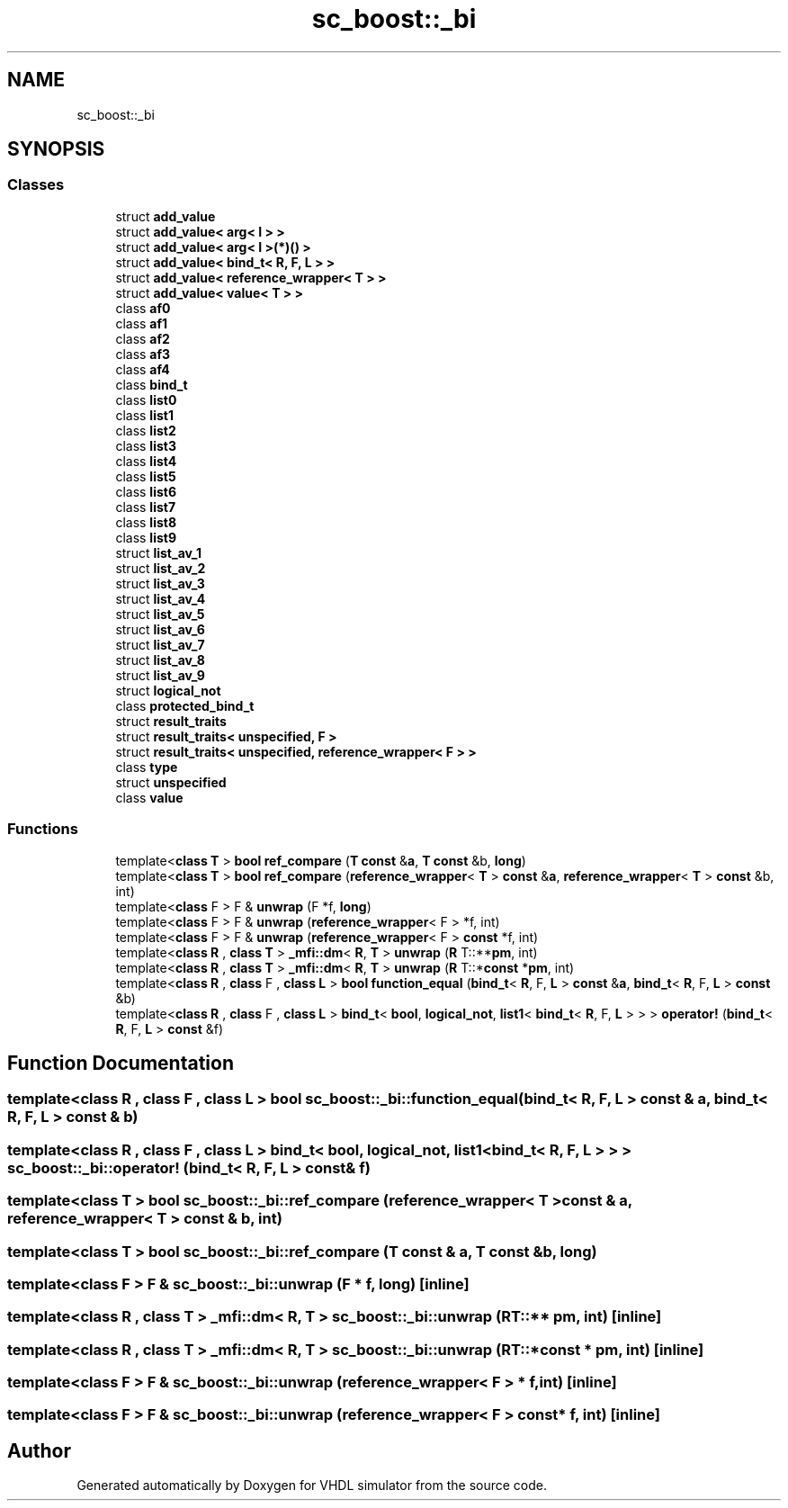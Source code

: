 .TH "sc_boost::_bi" 3 "VHDL simulator" \" -*- nroff -*-
.ad l
.nh
.SH NAME
sc_boost::_bi
.SH SYNOPSIS
.br
.PP
.SS "Classes"

.in +1c
.ti -1c
.RI "struct \fBadd_value\fP"
.br
.ti -1c
.RI "struct \fBadd_value< arg< I > >\fP"
.br
.ti -1c
.RI "struct \fBadd_value< arg< I >(*)() >\fP"
.br
.ti -1c
.RI "struct \fBadd_value< bind_t< R, F, L > >\fP"
.br
.ti -1c
.RI "struct \fBadd_value< reference_wrapper< T > >\fP"
.br
.ti -1c
.RI "struct \fBadd_value< value< T > >\fP"
.br
.ti -1c
.RI "class \fBaf0\fP"
.br
.ti -1c
.RI "class \fBaf1\fP"
.br
.ti -1c
.RI "class \fBaf2\fP"
.br
.ti -1c
.RI "class \fBaf3\fP"
.br
.ti -1c
.RI "class \fBaf4\fP"
.br
.ti -1c
.RI "class \fBbind_t\fP"
.br
.ti -1c
.RI "class \fBlist0\fP"
.br
.ti -1c
.RI "class \fBlist1\fP"
.br
.ti -1c
.RI "class \fBlist2\fP"
.br
.ti -1c
.RI "class \fBlist3\fP"
.br
.ti -1c
.RI "class \fBlist4\fP"
.br
.ti -1c
.RI "class \fBlist5\fP"
.br
.ti -1c
.RI "class \fBlist6\fP"
.br
.ti -1c
.RI "class \fBlist7\fP"
.br
.ti -1c
.RI "class \fBlist8\fP"
.br
.ti -1c
.RI "class \fBlist9\fP"
.br
.ti -1c
.RI "struct \fBlist_av_1\fP"
.br
.ti -1c
.RI "struct \fBlist_av_2\fP"
.br
.ti -1c
.RI "struct \fBlist_av_3\fP"
.br
.ti -1c
.RI "struct \fBlist_av_4\fP"
.br
.ti -1c
.RI "struct \fBlist_av_5\fP"
.br
.ti -1c
.RI "struct \fBlist_av_6\fP"
.br
.ti -1c
.RI "struct \fBlist_av_7\fP"
.br
.ti -1c
.RI "struct \fBlist_av_8\fP"
.br
.ti -1c
.RI "struct \fBlist_av_9\fP"
.br
.ti -1c
.RI "struct \fBlogical_not\fP"
.br
.ti -1c
.RI "class \fBprotected_bind_t\fP"
.br
.ti -1c
.RI "struct \fBresult_traits\fP"
.br
.ti -1c
.RI "struct \fBresult_traits< unspecified, F >\fP"
.br
.ti -1c
.RI "struct \fBresult_traits< unspecified, reference_wrapper< F > >\fP"
.br
.ti -1c
.RI "class \fBtype\fP"
.br
.ti -1c
.RI "struct \fBunspecified\fP"
.br
.ti -1c
.RI "class \fBvalue\fP"
.br
.in -1c
.SS "Functions"

.in +1c
.ti -1c
.RI "template<\fBclass\fP \fBT\fP > \fBbool\fP \fBref_compare\fP (\fBT\fP \fBconst\fP &\fBa\fP, \fBT\fP \fBconst\fP &b, \fBlong\fP)"
.br
.ti -1c
.RI "template<\fBclass\fP \fBT\fP > \fBbool\fP \fBref_compare\fP (\fBreference_wrapper\fP< \fBT\fP > \fBconst\fP &\fBa\fP, \fBreference_wrapper\fP< \fBT\fP > \fBconst\fP &b, int)"
.br
.ti -1c
.RI "template<\fBclass\fP F > F & \fBunwrap\fP (F *f, \fBlong\fP)"
.br
.ti -1c
.RI "template<\fBclass\fP F > F & \fBunwrap\fP (\fBreference_wrapper\fP< F > *f, int)"
.br
.ti -1c
.RI "template<\fBclass\fP F > F & \fBunwrap\fP (\fBreference_wrapper\fP< F > \fBconst\fP *f, int)"
.br
.ti -1c
.RI "template<\fBclass\fP \fBR\fP , \fBclass\fP \fBT\fP > \fB_mfi::dm\fP< \fBR\fP, \fBT\fP > \fBunwrap\fP (\fBR\fP T::**\fBpm\fP, int)"
.br
.ti -1c
.RI "template<\fBclass\fP \fBR\fP , \fBclass\fP \fBT\fP > \fB_mfi::dm\fP< \fBR\fP, \fBT\fP > \fBunwrap\fP (\fBR\fP T::*\fBconst\fP *\fBpm\fP, int)"
.br
.ti -1c
.RI "template<\fBclass\fP \fBR\fP , \fBclass\fP F , \fBclass\fP \fBL\fP > \fBbool\fP \fBfunction_equal\fP (\fBbind_t\fP< \fBR\fP, F, \fBL\fP > \fBconst\fP &\fBa\fP, \fBbind_t\fP< \fBR\fP, F, \fBL\fP > \fBconst\fP &b)"
.br
.ti -1c
.RI "template<\fBclass\fP \fBR\fP , \fBclass\fP F , \fBclass\fP \fBL\fP > \fBbind_t\fP< \fBbool\fP, \fBlogical_not\fP, \fBlist1\fP< \fBbind_t\fP< \fBR\fP, F, \fBL\fP > > > \fBoperator!\fP (\fBbind_t\fP< \fBR\fP, F, \fBL\fP > \fBconst\fP &f)"
.br
.in -1c
.SH "Function Documentation"
.PP 
.SS "template<\fBclass\fP \fBR\fP , \fBclass\fP F , \fBclass\fP \fBL\fP > \fBbool\fP sc_boost::_bi::function_equal (\fBbind_t\fP< \fBR\fP, F, \fBL\fP > \fBconst\fP & a, \fBbind_t\fP< \fBR\fP, F, \fBL\fP > \fBconst\fP & b)"

.SS "template<\fBclass\fP \fBR\fP , \fBclass\fP F , \fBclass\fP \fBL\fP > \fBbind_t\fP< \fBbool\fP, \fBlogical_not\fP, \fBlist1\fP< \fBbind_t\fP< \fBR\fP, F, \fBL\fP > > > sc_boost::_bi::operator! (\fBbind_t\fP< \fBR\fP, F, \fBL\fP > \fBconst\fP & f)"

.SS "template<\fBclass\fP \fBT\fP > \fBbool\fP sc_boost::_bi::ref_compare (\fBreference_wrapper\fP< \fBT\fP > \fBconst\fP & a, \fBreference_wrapper\fP< \fBT\fP > \fBconst\fP & b, int)"

.SS "template<\fBclass\fP \fBT\fP > \fBbool\fP sc_boost::_bi::ref_compare (\fBT\fP \fBconst\fP & a, \fBT\fP \fBconst\fP & b, \fBlong\fP)"

.SS "template<\fBclass\fP F > F & sc_boost::_bi::unwrap (F * f, \fBlong\fP)\fR [inline]\fP"

.SS "template<\fBclass\fP \fBR\fP , \fBclass\fP \fBT\fP > \fB_mfi::dm\fP< \fBR\fP, \fBT\fP > sc_boost::_bi::unwrap (\fBR\fP T::** pm, int)\fR [inline]\fP"

.SS "template<\fBclass\fP \fBR\fP , \fBclass\fP \fBT\fP > \fB_mfi::dm\fP< \fBR\fP, \fBT\fP > sc_boost::_bi::unwrap (\fBR\fP T::*\fBconst\fP * pm, int)\fR [inline]\fP"

.SS "template<\fBclass\fP F > F & sc_boost::_bi::unwrap (\fBreference_wrapper\fP< F > * f, int)\fR [inline]\fP"

.SS "template<\fBclass\fP F > F & sc_boost::_bi::unwrap (\fBreference_wrapper\fP< F > \fBconst\fP * f, int)\fR [inline]\fP"

.SH "Author"
.PP 
Generated automatically by Doxygen for VHDL simulator from the source code\&.
